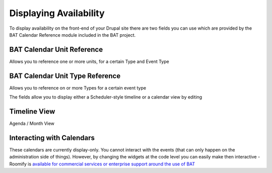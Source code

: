 .. _bat_drupal_displaying_availability:

Displaying Availability
************************

To display availability on the front-end of your Drupal site there are two fields you can use which are provided by the BAT Calendar Reference module included in the BAT project.

BAT Calendar Unit Reference
----------------------------
Allows you to reference one or more units, for a certain Type and Event Type

.. image:: images/unit_reference_field.png

BAT Calendar Unit Type Reference
---------------------------------
Allows you to reference on or more Types for a certain event type

.. image:: images/unit_type_reference_field.png


The fields allow you to display either a Scheduler-style timeline or a calendar view by editing 


Timeline View
-------------

.. image:: images/timeline_view.png


Agenda / Month View

.. image:: images/month_view.png

Interacting with Calendars
--------------------------
These calendars are currently display-only. You cannot interact with the events (that can only happen on the administration side of things). However, by changing the widgets at the code level you can easily make then interactive - Roomify is `available for commercial services or enterprise support around the use of BAT <https://roomify.us/get-started>`_ 

